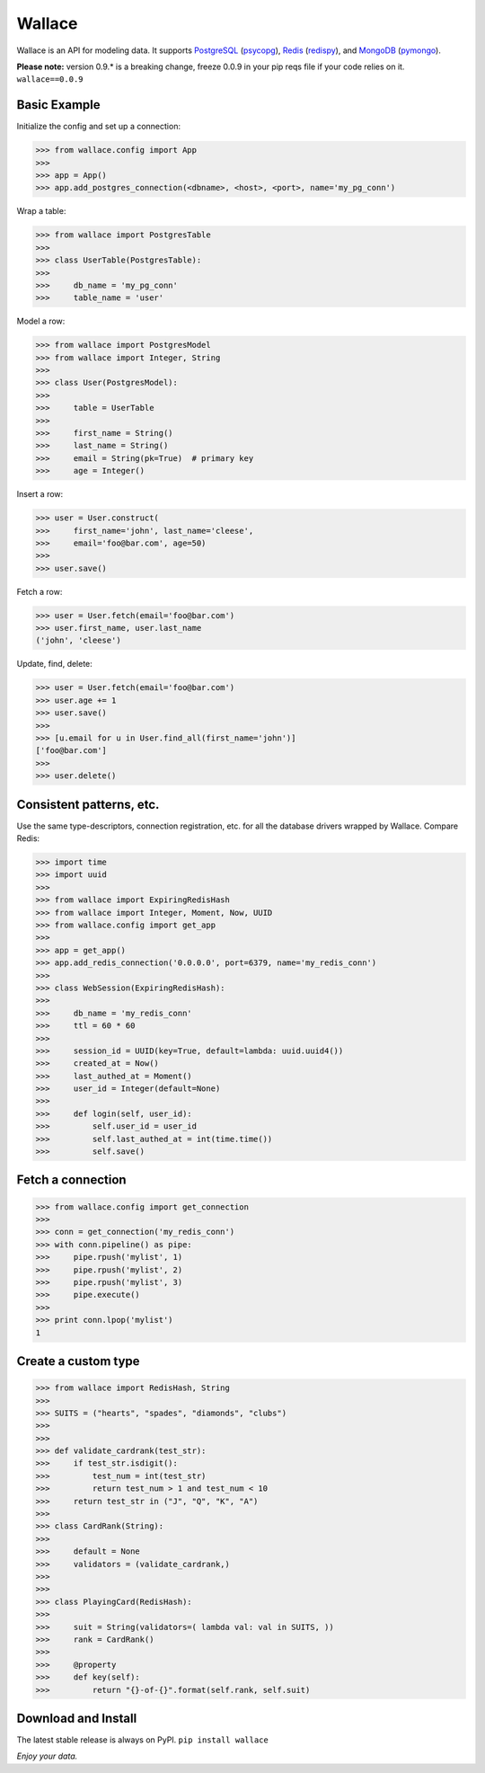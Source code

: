 .. _Python: http://python.org/

.. _MongoDB: http://www.mongodb.com
.. _pymongo: https://pypi.python.org/pypi/pymongo

.. _PostgreSQL: http://www.postgresql.org/
.. _psycopg: https://pypi.python.org/pypi/psycopg2

.. _Redis: http://www.redis.io
.. _redispy: https://pypi.python.org/pypi/redis/


=======
Wallace
=======

Wallace is an API for modeling data. It supports PostgreSQL_ (psycopg_), Redis_ (redispy_), and MongoDB_ (pymongo_).

**Please note:** version 0.9.* is a breaking change, freeze 0.0.9 in your pip reqs file if your code relies on it. ``wallace==0.0.9``


Basic Example
~~~~~~~~~~~~~

Initialize the config and set up a connection:

.. code-block:: python

  >>> from wallace.config import App
  >>>
  >>> app = App()
  >>> app.add_postgres_connection(<dbname>, <host>, <port>, name='my_pg_conn')


Wrap a table:

.. code-block:: python

  >>> from wallace import PostgresTable
  >>>
  >>> class UserTable(PostgresTable):
  >>>
  >>>     db_name = 'my_pg_conn'
  >>>     table_name = 'user'


Model a row:

.. code-block:: python

  >>> from wallace import PostgresModel
  >>> from wallace import Integer, String
  >>>
  >>> class User(PostgresModel):
  >>>
  >>>     table = UserTable
  >>>
  >>>     first_name = String()
  >>>     last_name = String()
  >>>     email = String(pk=True)  # primary key
  >>>     age = Integer()


Insert a row:

.. code-block:: python

  >>> user = User.construct(
  >>>     first_name='john', last_name='cleese',
  >>>     email='foo@bar.com', age=50)
  >>>
  >>> user.save()


Fetch a row:

.. code-block:: python

  >>> user = User.fetch(email='foo@bar.com')
  >>> user.first_name, user.last_name
  ('john', 'cleese')


Update, find, delete:

.. code-block:: python

  >>> user = User.fetch(email='foo@bar.com')
  >>> user.age += 1
  >>> user.save()
  >>>
  >>> [u.email for u in User.find_all(first_name='john')]
  ['foo@bar.com']
  >>>
  >>> user.delete()


Consistent patterns, etc.
~~~~~~~~~~~~~~~~~~~~~~~~~

Use the same type-descriptors, connection registration, etc. for all the
database drivers wrapped by Wallace. Compare Redis:

.. code-block:: python

  >>> import time
  >>> import uuid
  >>>
  >>> from wallace import ExpiringRedisHash
  >>> from wallace import Integer, Moment, Now, UUID
  >>> from wallace.config import get_app
  >>>
  >>> app = get_app()
  >>> app.add_redis_connection('0.0.0.0', port=6379, name='my_redis_conn')
  >>>
  >>> class WebSession(ExpiringRedisHash):
  >>>
  >>>     db_name = 'my_redis_conn'
  >>>     ttl = 60 * 60
  >>>
  >>>     session_id = UUID(key=True, default=lambda: uuid.uuid4())
  >>>     created_at = Now()
  >>>     last_authed_at = Moment()
  >>>     user_id = Integer(default=None)
  >>>
  >>>     def login(self, user_id):
  >>>         self.user_id = user_id
  >>>         self.last_authed_at = int(time.time())
  >>>         self.save()


Fetch a connection
~~~~~~~~~~~~~~~~~~~~~~~~

.. code-block:: python

  >>> from wallace.config import get_connection
  >>>
  >>> conn = get_connection('my_redis_conn')
  >>> with conn.pipeline() as pipe:
  >>>     pipe.rpush('mylist', 1)
  >>>     pipe.rpush('mylist', 2)
  >>>     pipe.rpush('mylist', 3)
  >>>     pipe.execute()
  >>>
  >>> print conn.lpop('mylist')
  1


Create a custom type
~~~~~~~~~~~~~~~~~~~~

.. code-block:: python

  >>> from wallace import RedisHash, String
  >>>
  >>> SUITS = ("hearts", "spades", "diamonds", "clubs")
  >>>
  >>>
  >>> def validate_cardrank(test_str):
  >>>     if test_str.isdigit():
  >>>         test_num = int(test_str)
  >>>         return test_num > 1 and test_num < 10
  >>>     return test_str in ("J", "Q", "K", "A")
  >>>
  >>> class CardRank(String):
  >>>
  >>>     default = None
  >>>     validators = (validate_cardrank,)
  >>>
  >>>
  >>> class PlayingCard(RedisHash):
  >>>
  >>>     suit = String(validators=( lambda val: val in SUITS, ))
  >>>     rank = CardRank()
  >>>
  >>>     @property
  >>>     def key(self):
  >>>         return "{}-of-{}".format(self.rank, self.suit)


Download and Install
~~~~~~~~~~~~~~~~~~~~

The latest stable release is always on PyPI. ``pip install wallace``


*Enjoy your data.*
